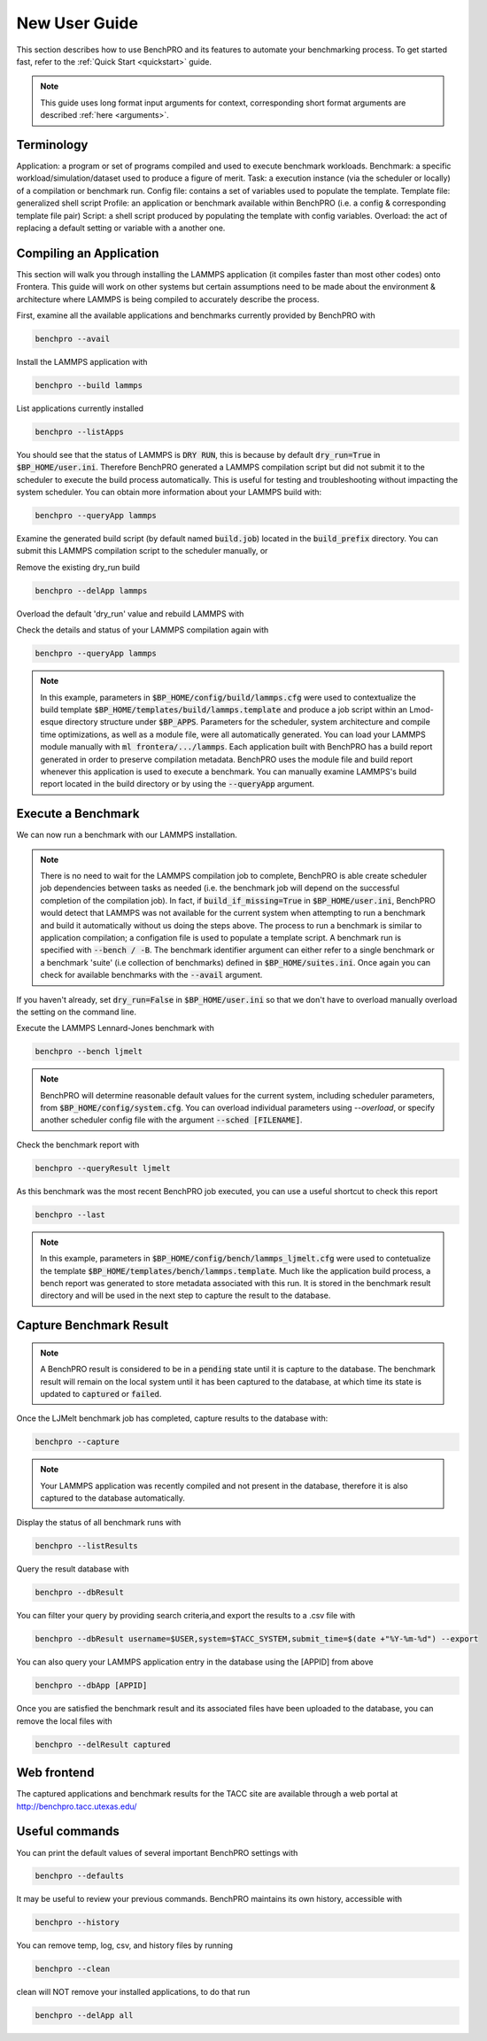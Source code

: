 ==============
New User Guide
==============

This section describes how to use BenchPRO and its features to automate your benchmarking process. To get started fast, refer to the :ref:`Quick Start <quickstart>` guide.


.. note::

   This guide uses long format input arguments for context, corresponding short format arguments are described :ref:`here <arguments>`.


Terminology
-----------

Application: a program or set of programs compiled and used to execute benchmark workloads.
Benchmark: a specific workload/simulation/dataset used to produce a figure of merit.
Task: a execution instance (via the scheduler or locally) of a compilation or benchmark run.
Config file: contains a set of variables used to populate the template.
Template file: generalized shell script 
Profile: an application or benchmark available within BenchPRO (i.e. a config & corresponding template file pair)
Script: a shell script produced by populating the template with config variables. 
Overload: the act of replacing a default setting or variable with a another one.


Compiling an Application
------------------------

This section will walk you through installing the LAMMPS application (it compiles faster than most other codes) onto Frontera. This guide will work on other systems but certain assumptions need to be made about the environment & architecture where LAMMPS is being compiled to accurately describe the process.

First, examine all the available applications and benchmarks currently provided by BenchPRO with

.. code-block::

    benchpro --avail 

Install the LAMMPS application with

.. code-block::

    benchpro --build lammps

List applications currently installed

.. code-block::

    benchpro --listApps

You should see that the status of LAMMPS is :code:`DRY RUN`, this is because by default :code:`dry_run=True` in :code:`$BP_HOME/user.ini`. Therefore BenchPRO generated a LAMMPS compilation script but did not submit it to the scheduler to execute the build process automatically. This is useful for testing and troubleshooting without impacting the system scheduler. You can obtain more information about your LAMMPS build with:

.. code-block::

    benchpro --queryApp lammps

Examine the generated build script (by default named :code:`build.job`) located in the :code:`build_prefix` directory. You can submit this LAMMPS compilation script to the scheduler manually, or

Remove the existing dry_run build

.. code-block::

    benchpro --delApp lammps

Overload the default 'dry_run' value and rebuild LAMMPS with

.. code-block::
    benchpro --build lammps --overload dry_run=False

Check the details and status of your LAMMPS compilation again with

.. code-block::

    benchpro --queryApp lammps

.. note::

    In this example, parameters in :code:`$BP_HOME/config/build/lammps.cfg` were used to contextualize the build template :code:`$BP_HOME/templates/build/lammps.template` and produce a job script within an Lmod-esque directory structure under :code:`$BP_APPS`. Parameters for the scheduler, system architecture and compile time optimizations, as well as a module file, were all automatically generated. You can load your LAMMPS module manually with :code:`ml frontera/.../lammps`. Each application built with BenchPRO has a build report generated in order to preserve compilation metadata. BenchPRO uses the module file and build report whenever this application is used to execute a benchmark. You can manually examine LAMMPS's build report located in the build directory or by using the :code:`--queryApp` argument.

Execute a Benchmark
-------------------

We can now run a benchmark with our LAMMPS installation. 

.. note::

    There is no need to wait for the LAMMPS compilation job to complete, BenchPRO is able create scheduler job dependencies between tasks as needed (i.e. the benchmark job will depend on the successful completion of the compilation job). In fact, if :code:`build_if_missing=True` in :code:`$BP_HOME/user.ini`, BenchPRO would detect that LAMMPS was not available for the current system when attempting to run a benchmark and build it automatically without us doing the steps above. The process to run a benchmark is similar to application compilation; a configation file is used to populate a template script. A benchmark run is specified with :code:`--bench / -B`. The benchmark identifier argument can either refer to a single benchmark or a benchmark 'suite' (i.e collection of benchmarks) defined in :code:`$BP_HOME/suites.ini`. Once again you can check for available benchmarks with the :code:`--avail` argument.

If you haven't already, set :code:`dry_run=False` in :code:`$BP_HOME/user.ini` so that we don't have to overload manually overload the setting on the command line.

Execute the LAMMPS Lennard-Jones benchmark with

.. code-block::

    benchpro --bench ljmelt

.. note::

    BenchPRO will determine reasonable default values for the current system, including scheduler parameters, from :code:`$BP_HOME/config/system.cfg`. You can overload individual parameters using `--overload`, or specify another scheduler config file with the argument :code:`--sched [FILENAME]`.

Check the benchmark report with

.. code-block::

    benchpro --queryResult ljmelt

As this benchmark was the most recent BenchPRO job executed, you can use a useful shortcut to check this report

.. code-block::

    benchpro --last

.. note::

    In this example, parameters in :code:`$BP_HOME/config/bench/lammps_ljmelt.cfg` were used to contetualize the template :code:`$BP_HOME/templates/bench/lammps.template`. Much like the application build process, a bench report was generated to store metadata associated with this run. It is stored in the benchmark result directory and will be used in the next step to capture the result to the database.

Capture Benchmark Result
------------------------

.. note::
   
   A BenchPRO result is considered to be in a :code:`pending` state until it is capture to the database. The benchmark result will remain on the local system until it has been captured to the database, at which time its state is updated to :code:`captured` or :code:`failed`.

Once the LJMelt benchmark job has completed, capture results to the database with:

.. code-block::

    benchpro --capture

.. note::

    Your LAMMPS application was recently compiled and not present in the database, therefore it is also captured to the database automatically.

Display the status of all benchmark runs with

.. code-block::

    benchpro --listResults

Query the result database with

.. code-block::

    benchpro --dbResult

You can filter your query by providing search criteria,and export the results to a .csv file with

.. code-block::

    benchpro --dbResult username=$USER,system=$TACC_SYSTEM,submit_time=$(date +"%Y-%m-%d") --export

You can also query your LAMMPS application entry in the database using the [APPID] from above

.. code-block::

    benchpro --dbApp [APPID]

Once you are satisfied the benchmark result and its associated files have been uploaded to the database, you can remove the local files with

.. code-block::

    benchpro --delResult captured

Web frontend
------------

The captured applications and benchmark results for the TACC site are available through a web portal at http://benchpro.tacc.utexas.edu/

Useful commands
---------------

You can print the default values of several important BenchPRO settings with

.. code-block::

    benchpro --defaults

It may be useful to review your previous commands. BenchPRO maintains its own history, accessible with

.. code-block::

    benchpro --history

You can remove temp, log, csv, and history files by running

.. code-block::

    benchpro --clean

clean will NOT remove your installed applications, to do that run

.. code-block::

    benchpro --delApp all



